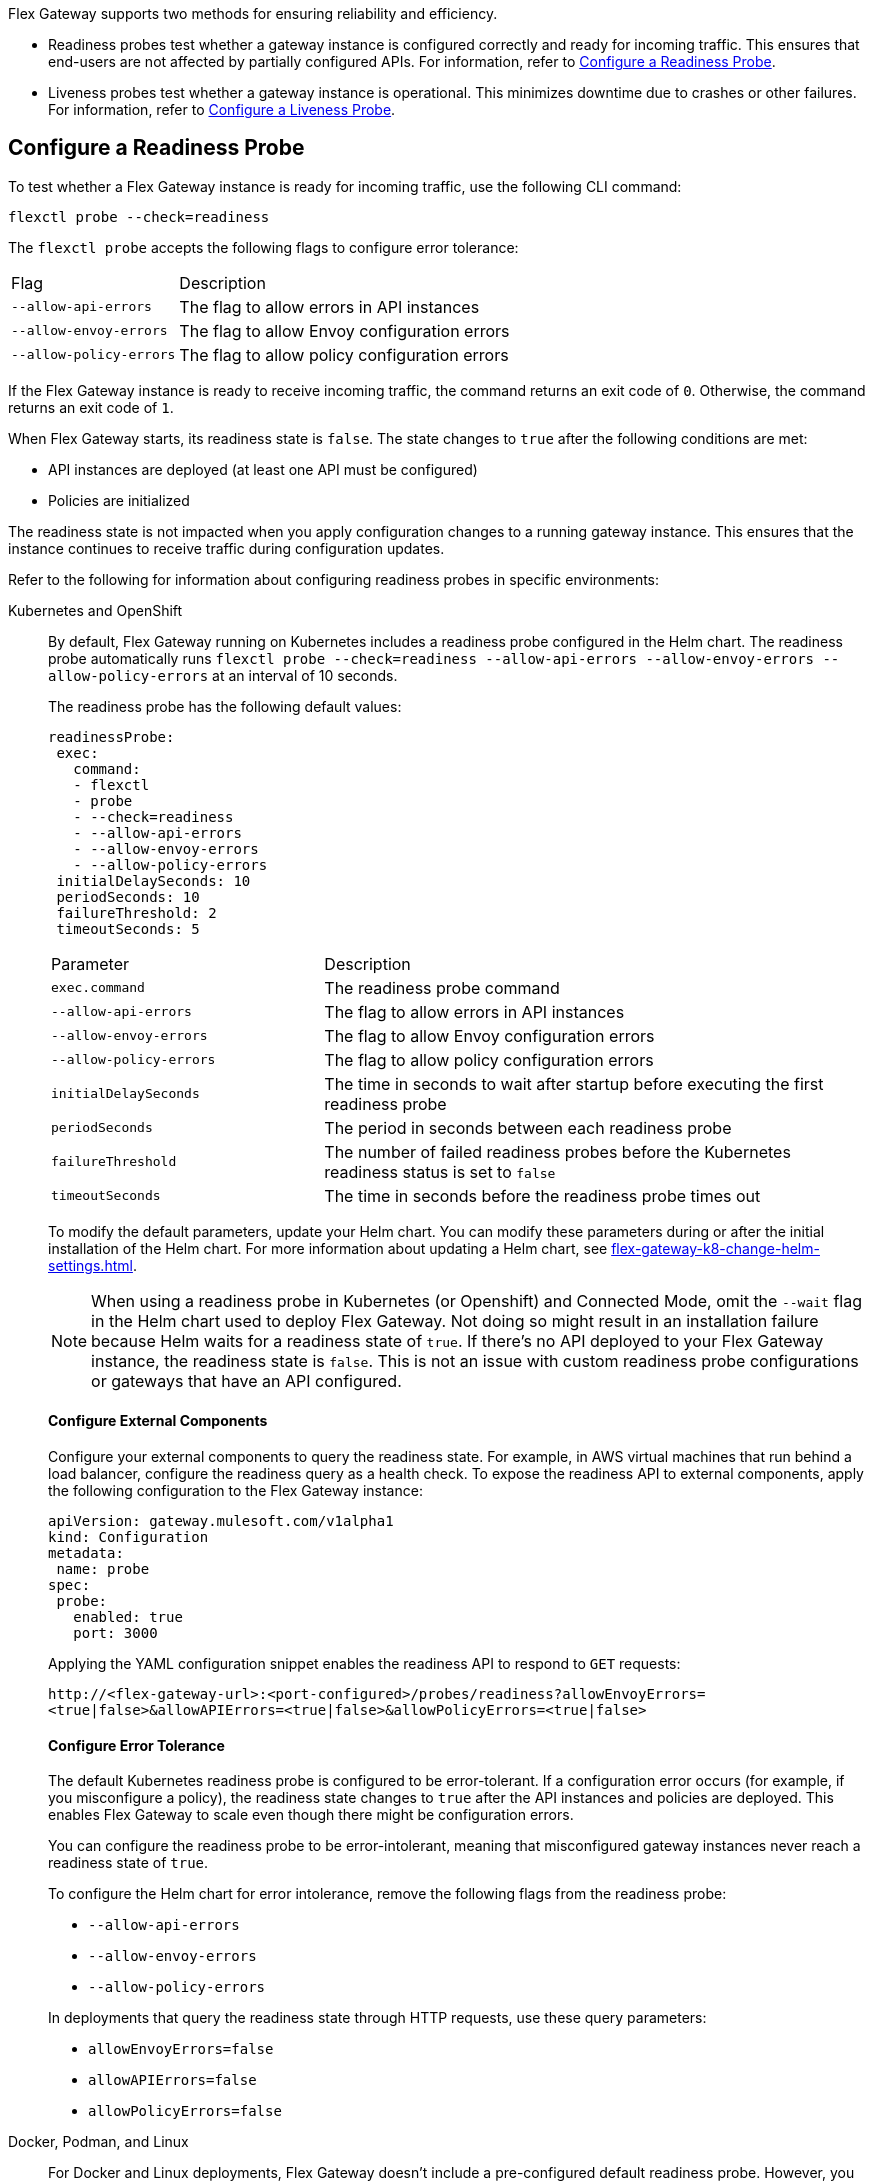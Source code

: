 //tag::config-readiness-liveness-page-body[]

Flex Gateway supports two methods for ensuring reliability and efficiency.

* Readiness probes test whether a gateway instance is configured correctly and ready for incoming traffic. This ensures that end-users are not affected by partially configured APIs. For information, refer to <<configure-a-readiness-probe>>.

* Liveness probes test whether a gateway instance is operational. This minimizes downtime due to crashes or other failures. For information, refer to <<configure-a-liveness-probe>>.

[[configure-a-readiness-probe]]
== Configure a Readiness Probe

To test whether a Flex Gateway instance is ready for incoming traffic, use the following CLI command:

[source,ssh]
----
flexctl probe --check=readiness
----

The `flexctl probe` accepts the following flags to configure error tolerance:

[cols="1,2"]
|===
| Flag | Description
| `--allow-api-errors`| The flag to allow errors in API instances
| `--allow-envoy-errors`| The flag to allow Envoy configuration errors
| `--allow-policy-errors`| The flag to allow policy configuration errors
|===

If the Flex Gateway instance is ready to receive incoming traffic, the command returns an exit code of `0`. Otherwise, the command returns an exit code of `1`.

When Flex Gateway starts, its readiness state is `false`. The state changes to `true` after the following conditions are met:

* API instances are deployed (at least one API must be configured)
* Policies are initialized

The readiness state is not impacted when you apply configuration changes to a running gateway instance. This ensures that the instance continues to receive traffic during configuration updates.

Refer to the following for information about configuring readiness probes in specific environments:

[tabs]
====
Kubernetes and OpenShift::
+
By default, Flex Gateway running on Kubernetes includes a readiness probe configured in the Helm chart. The readiness probe automatically runs `flexctl probe --check=readiness --allow-api-errors --allow-envoy-errors --allow-policy-errors` at an interval of 10 seconds.
+
The readiness probe has the following default values:
+
[source,helm]
----
readinessProbe:
 exec:
   command:
   - flexctl
   - probe
   - --check=readiness
   - --allow-api-errors
   - --allow-envoy-errors
   - --allow-policy-errors
 initialDelaySeconds: 10
 periodSeconds: 10
 failureThreshold: 2
 timeoutSeconds: 5
----
+
[cols="1,2"]
|===
| Parameter | Description
| `exec.command` | The readiness probe command
| `--allow-api-errors`| The flag to allow errors in API instances
| `--allow-envoy-errors`| The flag to allow Envoy configuration errors
| `--allow-policy-errors`| The flag to allow policy configuration errors
| `initialDelaySeconds` | The time in seconds to wait after startup before executing the first readiness probe
| `periodSeconds` | The period in seconds between each readiness probe
| `failureThreshold` | The number of failed readiness probes before the Kubernetes readiness status is set to `false`
| `timeoutSeconds` | The time in seconds before the readiness probe times out
|===
+
To modify the default parameters, update your Helm chart. You can modify these parameters during or after the initial installation of the Helm chart. For more information about updating a Helm chart, see xref:flex-gateway-k8-change-helm-settings.adoc[].
+
NOTE: When using a readiness probe in Kubernetes (or Openshift) and Connected Mode, omit the `--wait` flag in the Helm chart used to deploy Flex Gateway. Not doing so might result in an installation failure because Helm waits for a readiness state of `true`. If there's no API deployed to your Flex Gateway instance, the readiness state is `false`. This is not an issue with custom readiness probe configurations or gateways that have an API configured.
+
[discrete]
==== Configure External Components
+
Configure your external components to query the readiness state. For example, in AWS virtual machines that run behind a load balancer, configure the readiness query as a health check. To expose the readiness API to external components, apply the following configuration to the Flex Gateway instance:
+
[source,yaml]
----
apiVersion: gateway.mulesoft.com/v1alpha1
kind: Configuration
metadata:
 name: probe
spec:
 probe:
   enabled: true
   port: 3000
----
+
Applying the YAML configuration snippet enables the readiness API to respond to `GET` requests:
+
`\http://<flex-gateway-url>:<port-configured>/probes/readiness?allowEnvoyErrors=<true|false>&allowAPIErrors=<true|false>&allowPolicyErrors=<true|false>`
+
[discrete]
==== Configure Error Tolerance
+
The default Kubernetes readiness probe is configured to be error-tolerant. If a configuration error occurs (for example, if you misconfigure a policy), the readiness state changes to `true` after the API instances and policies are deployed. This enables Flex Gateway to scale even though there might be configuration errors.
+
You can configure the readiness probe to be error-intolerant, meaning that misconfigured gateway instances never reach a readiness state of `true`.
+
To configure the Helm chart for error intolerance, remove the following flags from the readiness probe:

+
* `--allow-api-errors`
* `--allow-envoy-errors`
* `--allow-policy-errors`

+
In deployments that query the readiness state through HTTP requests, use these query parameters:
* `allowEnvoyErrors=false`
* `allowAPIErrors=false`
* `allowPolicyErrors=false`

Docker, Podman, and Linux::
+
For Docker and Linux deployments, Flex Gateway doesn't include a pre-configured default readiness probe. However, you can run the readiness probe command manually or configure it for automated use with third-party services. Besides the Kubernetes readiness probe, MuleSoft doesn't provide support for third-party readiness probes.
+
[discrete]
==== Configure External Components
+
Configure your external components to query the readiness state. For example, in AWS virtual machines that run behind a load balancer, configure the readiness query as a health check. To expose the readiness API to external components, apply the following configuration to the Flex Gateway instance:
+
[source,yaml]
----
apiVersion: gateway.mulesoft.com/v1alpha1
kind: Configuration
metadata:
 name: probe
spec:
 probe:
   enabled: true
   port: 3000
----
+
Applying the YAML configuration snippet enables the readiness API to respond to `GET` requests:
+
`\http://<flex-gateway-url>:<port-configured>/probes/readiness?allowEnvoyErrors=<true|false>&allowAPIErrors=<true|false>&allowPolicyErrors=<true|false>`
+
[discrete]
==== Configure Error Tolerance
+
The default Kubernetes readiness probe is configured to be error-tolerant. If a configuration error occurs (for example, if you misconfigure a policy), the readiness state changes to `true` after the API instances and policies are deployed. This enables Flex Gateway to scale even though there might be configuration errors.
+
You can configure the readiness probe to be error-intolerant, meaning that misconfigured gateway instances never reach a readiness state of `true`.
+
To configure the Helm chart for error intolerance, remove the following flags from the readiness probe:

+
* `--allow-api-errors`
* `--allow-envoy-errors`
* `--allow-policy-errors`

+
In deployments that query the readiness state through HTTP requests, use these query parameters:
* `allowEnvoyErrors=false`
* `allowAPIErrors=false`
* `allowPolicyErrors=false`
====

Readiness is also probed during shutdown, when the gateway sends a `Connection: close` header. A `SIGTERM` signal initiates a drain of downstream connections by signaling them to reconnect. The default drain period is 25 seconds, after which Flex Gateway exits gracefully.

You can modify a drain period via the `FLEX_SERVICE_ENVOY_DRAIN_TIME` environment variable in Docker and Linux, or the `gateway.drainSeconds` option in a Kubernetes Helm chart.

Flex Gateway is preconfigured for a graceful shutdown of 30 seconds, which is 5 seconds more than the drain period. When increasing the drain period, also increase the shutdown period using `TimeoutStopSec` in Linux or `terminationGracePeriodSeconds` in Kubernetes. The shutdown period must exceed the drain period.

The default readiness probe in Kubernetes runs every 10 seconds with a failure threshold of 2, allowing shutdown detection within 20 seconds. This ensures that no new traffic is sent to the instance shutting down. Use similar configurations with readiness probes in other environments like AWS Load Balancer.

[[configure-a-liveness-probe]]
== Configure a Liveness Probe

To test whether a Flex Gateway instance is operational, use the following CLI command:

[source,ssh]
----
flexctl probe --check=liveness
----

If the Flex Gateway instance is operational, the command returns an exit code of `0`. Otherwise, the command returns an exit code of `1`.

You can either run the liveness probe command manually, or configure the command to run automatically. By default, Flex Gateway Kubernetes deployments have an automatic liveness probe configured. The default probe periodically runs the liveness probe command and automatically restarts the Flex Gateway pod after a specified number of failures.

Refer to the following for information about configuring liveness probes in specific environments:

[tabs]
====
Kubernetes and OpenShift::
+
By default, Flex Gateway running on Kubernetes includes a liveness probe configured in the Helm chart. The liveness probe automatically runs `flexctl probe --check=liveness` at an interval of 10 seconds and restarts non-operational pods after 5 failed tests.
+
The liveness probe is configured by default with the following values:
+
[source,helm]
----
livenessProbe:
 exec:
   command:
   - flexctl
   - probe
   - --check=liveness
 initialDelaySeconds: 10
 periodSeconds: 10
 failureThreshold: 5
 timeoutSeconds: 1
----
+
[cols="1,2"]
|===
| Parameter | Description
| `exec.command` | The liveness probe command
| `initialDelaySeconds` | The time in seconds to wait after startup before running the first liveness probe
| `periodSeconds` | The period in seconds between each liveness probe
| `failureThreshold` | The number of failed liveness probes before the Kubernetes pod is restarted
| `timeoutSeconds` | The time in seconds before the liveness probe times out
|===
+
To modify the default parameters, update your Helm chart. You can modify these parameters during or after the initial installation of the Helm chart. For more information about updating a Helm chart, see xref:flex-gateway-k8-change-helm-settings.adoc[].

Docker, Podman, and Linux::
+
For Docker and Linux deployments, Flex Gateway doesn't include a pre-configured default liveness probe. However, you can run the liveness probe command manually, or configure it for automated use with third-party services. Besides the Kubernetes liveness probe, MuleSoft doesn't provide support for third-party liveness probes.
+
One method of running the liveness probe command with Docker is to configure `HEALTHCHECK` in your `docker run` command. For more information, see https://docs.docker.com/engine/reference/run/#healthcheck[Docker run HEALTHCHECK^].
====

== See Also

* https://kubernetes.io/docs/tasks/configure-pod-container/configure-liveness-readiness-startup-probes/[Configure Liveness, Readiness, and Startup Probes^].
* xref:policies-included-health-check.adoc[]

//end::config-readiness-liveness-page-body[]
